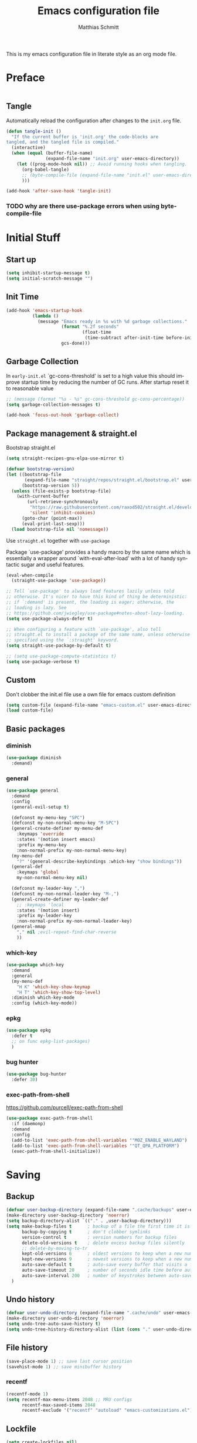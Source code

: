 #+TITLE: Emacs configuration file
#+AUTHOR: Matthias Schmitt
#+LANGUAGE: en
#+PROPERTY: header-args:emacs-lisp :tangle yes :comments link

This is my emacs configuration file in literate style as an org mode file.

* Preface

#+BEGIN_SRC emacs-lisp :shebang ";; -*- lexical-binding: t; -*-"
#+END_SRC

** Tangle

Automatically reload the configuration after changes to the =init.org= file.

#+BEGIN_SRC emacs-lisp
  (defun tangle-init ()
    "If the current buffer is 'init.org' the code-blocks are
  tangled, and the tangled file is compiled."
    (interactive)
    (when (equal (buffer-file-name)
                 (expand-file-name "init.org" user-emacs-directory))
      (let ((prog-mode-hook nil)) ;; Avoid running hooks when tangling.
        (org-babel-tangle)
        ;; (byte-compile-file (expand-file-name "init.el" user-emacs-directory))
        )))

  (add-hook 'after-save-hook 'tangle-init)
#+END_SRC

*** TODO why are there use-package errors when using byte-compile-file
* Initial Stuff
** Start up
#+BEGIN_SRC emacs-lisp
  (setq inhibit-startup-message t)
  (setq initial-scratch-message "")
#+END_SRC

** Init Time

#+begin_src emacs-lisp
  (add-hook 'emacs-startup-hook
            (lambda ()
              (message "Emacs ready in %s with %d garbage collections."
                       (format "%.2f seconds"
                               (float-time
                                (time-subtract after-init-time before-init-time)))
                       gcs-done)))
#+end_src

** Garbage Collection

In =early-init.el= `gc-cons-threshold' is set to a high value
this should improve startup time by reducing the number of GC runs.
After startup reset it to reasonable value

#+BEGIN_SRC emacs-lisp
  ;; (message (format "%s - %s" gc-cons-threshold gc-cons-percentage))
  (setq garbage-collection-messages t)

  (add-hook 'focus-out-hook 'garbage-collect)
#+END_SRC

** Package management & straight.el

Bootstrap straight.el

#+BEGIN_SRC emacs-lisp
  (setq straight-recipes-gnu-elpa-use-mirror t)

  (defvar bootstrap-version)
  (let ((bootstrap-file
         (expand-file-name "straight/repos/straight.el/bootstrap.el" user-emacs-directory))
        (bootstrap-version 5))
    (unless (file-exists-p bootstrap-file)
      (with-current-buffer
          (url-retrieve-synchronously
           "https://raw.githubusercontent.com/raxod502/straight.el/develop/install.el"
           'silent 'inhibit-cookies)
        (goto-char (point-max))
        (eval-print-last-sexp)))
    (load bootstrap-file nil 'nomessage))
#+END_SRC

Use ~straight.el~ together with ~use-package~

Package `use-package' provides a handy macro by the same name which
is essentially a wrapper around `with-eval-after-load' with a lot
of handy syntactic sugar and useful features.

#+BEGIN_SRC emacs-lisp
  (eval-when-compile
    (straight-use-package 'use-package))

  ;; Tell `use-package' to always load features lazily unless told
  ;; otherwise. It's nicer to have this kind of thing be deterministic:
  ;; if `:demand' is present, the loading is eager; otherwise, the
  ;; loading is lazy. See
  ;; https://github.com/jwiegley/use-package#notes-about-lazy-loading.
  (setq use-package-always-defer t)

  ;; When configuring a feature with `use-package', also tell
  ;; straight.el to install a package of the same name, unless otherwise
  ;; specified using the `:straight' keyword.
  (setq straight-use-package-by-default t)

  ;; (setq use-package-compute-statistics t)
  (setq use-package-verbose t)
#+END_SRC

** Custom

Don't clobber the init.el file
use a own file for emacs custom definition

#+BEGIN_SRC emacs-lisp
  (setq custom-file (expand-file-name "emacs-custom.el" user-emacs-directory))
  (load custom-file)
#+END_SRC

** Basic packages
*** diminish

#+BEGIN_SRC emacs-lisp
  (use-package diminish
    :demand)
#+END_SRC

*** general

#+BEGIN_SRC emacs-lisp
  (use-package general
    :demand
    :config
    (general-evil-setup t)

    (defconst my-menu-key "SPC")
    (defconst my-non-normal-menu-key "M-SPC")
    (general-create-definer my-menu-def
      :keymaps 'override
      :states '(motion insert emacs)
      :prefix my-menu-key
      :non-normal-prefix my-non-normal-menu-key)
    (my-menu-def
      "?" '(general-describe-keybindings :which-key "show bindings"))
    (general-def
      :keymaps 'global
      my-non-normal-menu-key nil)

    (defconst my-leader-key ",")
    (defconst my-non-normal-leader-key "M-,")
    (general-create-definer my-leader-def
      ;; :keymaps 'local
      :states '(motion insert)
      :prefix my-leader-key
      :non-normal-prefix my-non-normal-leader-key)
    (general-mmap
      "," nil ;evil-repeat-find-char-reverse
      ))
#+END_SRC

*** which-key

#+BEGIN_SRC emacs-lisp
  (use-package which-key
    :demand
    :general
    (my-menu-def
      "H K" 'which-key-show-keymap
      "H T" 'which-key-show-top-level)
    :diminish which-key-mode
    :config (which-key-mode))
#+END_SRC

*** epkg

#+BEGIN_SRC emacs-lisp
  (use-package epkg
    :defer t
    ;; on func epkg-list-packages)
    )
#+END_SRC

*** bug hunter

#+begin_src emacs-lisp
  (use-package bug-hunter
    :defer 30)
#+end_src

*** exec-path-from-shell
https://github.com/purcell/exec-path-from-shell

#+begin_src emacs-lisp
  (use-package exec-path-from-shell
    :if (daemonp)
    :demand
    :config
    (add-to-list 'exec-path-from-shell-variables '"MOZ_ENABLE_WAYLAND")
    (add-to-list 'exec-path-from-shell-variables '"QT_QPA_PLATFORM")
    (exec-path-from-shell-initialize))
#+end_src

* Saving
** Backup

#+BEGIN_SRC emacs-lisp
  (defvar user-backup-directory (expand-file-name ".cache/backups" user-emacs-directory))
  (make-directory user-backup-directory 'noerror)
  (setq backup-directory-alist `(("." . ,user-backup-directory)))
  (setq make-backup-files t      ; backup of a file the first time it is saved.
        backup-by-copying t      ; don't clobber symlinks
        version-control t        ; version numbers for backup files
        delete-old-versions t    ; delete excess backup files silently
        ;; delete-by-moving-to-tr
        kept-old-versions 6      ; oldest versions to keep when a new numbered backup is made (default: 2)
        kept-new-versions 9      ; newest versions to keep when a new numbered backup is made (default: 2)
        auto-save-default t      ; auto-save every buffer that visits a file
        auto-save-timeout 20     ; number of seconds idle time before auto-save (default: 30)
        auto-save-interval 200   ; number of keystrokes between auto-saves (default: 300)
    )
#+END_SRC

** Undo history

#+BEGIN_SRC emacs-lisp
  (defvar user-undo-directory (expand-file-name ".cache/undo" user-emacs-directory))
  (make-directory user-undo-directory 'noerror)
  (setq undo-tree-auto-save-history t)
  (setq undo-tree-history-directory-alist (list (cons "." user-undo-directory)))
#+END_SRC

** File history

#+begin_src emacs-lisp
  (save-place-mode 1) ;; save last cursor position
  (savehist-mode 1) ;; save minibuffer history
#+end_src

*** recentf

#+begin_src emacs-lisp
  (recentf-mode 1)
  (setq recentf-max-menu-items 2048 ;; MRU configs
        recentf-max-saved-items 2048
        recentf-exclude '("recentf" "autoload" "emacs-customizations.el"))
#+end_src

** Lockfile

#+begin_src emacs-lisp
  (setq create-lockfiles nil)
#+end_src

* Navigation & Search
** Buffer & Window menu

#+BEGIN_SRC emacs-lisp
  (my-menu-def
    "<tab>" '(mode-line-other-buffer :which-key "last-buffer")
    "<M-tab>" '((lambda ()
                  (interactive)
                  (switch-to-buffer-other-window (other-buffer)))
                :which-key "last-buffer-other-window")

    "B" '(:ignore t :which-key "Buffer")
    "B m" '((lambda () (interactive) (switch-to-buffer "*Messages*"))
        :which-key "messages")
    "B M" '((lambda () (interactive) (switch-to-buffer-other-window "*Messages*"))
        :which-key "messages-in-other")
    "B s" '((lambda () (interactive) (switch-to-buffer "*scratch*"))
        :which-key "scratch")
    "B S" '((lambda () (interactive) (switch-to-buffer-other-window "*scratch*"))
        :which-key "scratch-in-other")
    "B w" '((lambda () (interactive) (switch-to-buffer "*Warnings*"))
        :which-key "warnings")
    "B W" '((lambda () (interactive) (switch-to-buffer-other-window "*Warnings*"))
        :which-key "warnings-in-other")
    "B d" 'kill-current-buffer
    "B D" 'evil-delete-buffer
    "B r" 'revert-buffer
    "B q" 'quit-window
    "B k" 'bury-buffer

    "d" 'kill-current-buffer
    "k" 'bury-buffer
    "q" 'evil-window-delete

    "x"  (general-simulate-key "C-x")

    "w" 'other-window
    ;; "W"  (general-simulate-key "C-w")
    "W" '(:ignore t :which-key "Window")
    "W d" 'delete-window
    "W o" 'delete-other-windows)
#+end_src

** abo-abo
[[http://oremacs.com/swiper/][ivy & swiper manual]]
*** ivy

‘M-o’      (‘ivy-dispatching-done’)
‘C-M-j’    (‘ivy-immediate-done’)
‘M-j’      (‘ivy-yank-word’)
‘C-r’      (‘ivy-reverse-i-search’)
‘M-w’      (‘ivy-kill-ring-save’)
‘C-c C-o’  (‘ivy-occur’)
‘M-r’      (‘ivy-toggle-regexp-quote’)
‘~~’       (local home directory)

#+begin_src emacs-lisp
  (use-package ivy
    :demand
    :diminish ivy-mode
    :general
    (my-menu-def
      "b" '(ivy-switch-buffer :which-key "Buffer")
      "W p" '(:ignore t :which-key "ivy-view")
      "W pu" 'ivy-push-view
      "W po" 'ivy-pop-view
      "W w" 'ivy-switch-view)

    (general-def
      :keymaps 'ivy-minibuffer-map
      "C-l" 'ivy-alt-done
      "C-h" 'ivy-backward-delete-char
      ;; "ESC" 'minibuffer-keyboard-quit
      "<escape>" 'minibuffer-keyboard-quit
      "C-RET" 'ivy-immediate-done
      "<C-return>" 'ivy-immediate-done
      "C-SPC" 'nil
      "C-TAB" 'ivy-insert-current
      "<C-tab>" 'ivy-insert-current
      "<M-o>" 'ivy-dispatching-done ;; TODO why does this not work?
      "<M-return>" 'ivy-dispatching-done)

    (general-def
      :keymaps 'ivy-occur-grep-mode-map
      "SPC" nil)

    :config
    (ivy-mode 1)
    (setq ivy-use-virtual-buffers t)
    (setq ivy-count-format "(%d/%d) ")
    (setq enable-recursive-minibuffers t)
    (setq ivy-extra-directories nil)
    (setq ivy-wrap t)

    (defun maschm/ivy-append-action (x)
      (with-ivy-window
        (progn
          (evil-append 0)
          (insert x)
          (evil-normal-state))))

    (ivy-set-actions
     t '(("i" #[257 "\211;\203	\0\211\202\0\211@c\207" [] 2 "\n\n(fn X)"] "insert")
         ("w" #[257 "\300;\203\n\0\202\f\0@!\207" [kill-new] 3 "\n\n(fn X)"] "copy")
         ("a" maschm/ivy-append-action "append"))))

  (use-package ivy-hydra
    :defer 15
    :after (ivy hydra)
    :commands (hydra-ivy/body))

  (use-package prescient
    :demand
    :after ivy
    :config (setq prescient-filter-method 'literal+initialism))

  (use-package ivy-prescient
    :demand
    :after (prescient ivy)
    :config (ivy-prescient-mode t))

  (use-package ivy-rich
    :demand
    :after (ivy counsel)
    :config
    (ivy-rich-mode 1)
    (setq ivy-rich-parse-remote-buffer nil))
#+end_src

**** TODO fix ivy-occur
dired keymap is set to overriding and no ivy-occur cmd can be used

*** counsel

#+begin_src emacs-lisp
  (use-package counsel
    :demand
    :diminish counsel-mode
    :general
    (my-menu-def
      "f" '(:ignore t :which-key "File")
      "f" 'counsel-find-file
      "F" '(:ignore t :which-key "File")
      "F r" '(counsel-recentf :which-key "recent")
      "r" '(counsel-recentf :which-key "recent")
      "SPC" '(counsel-M-x :which-key "M-x"))
    (general-def
      :keymaps 'global
      "C-x f" 'counsel-find-file ;; replace set-fill-colum
      "C-x C-r" 'counsel-recentf)
    :config
    (counsel-mode)
    (custom-reevaluate-setting 'ivy-initial-inputs-alist)

    (defun maschm/counsel-helpful-action (x)
      (helpful-symbol (intern x)))

    (ivy-set-actions
     'counsel-M-x '(("d" counsel--find-symbol "definition")
                    ("h" maschm/counsel-helpful-action "help"))))

  (use-package counsel-tramp
    :defer 15
    :after counsel
    :general
    (my-menu-def
      "F t" 'counsel-tramp)
    :config
    (setq tramp-default-method "ssh"))
#+end_src

get back to the local file system when in find-file while using tramp
use =/ C-j= or =~ //= to get to the local / directory

*** swiper

#+begin_src emacs-lisp
  (use-package swiper
    :defer 15
    :general
    (general-def
      :keymaps 'global
      :states 'motion
      "C-s" 'maschm/evil-swiper))

  (defun maschm/evil-swiper ()
    (interactive)
    (if (region-active-p)
      (swiper (buffer-substring (region-beginning) (region-end)))
      (swiper)))
#+end_src

*** avy

#+begin_src emacs-lisp
  (use-package avy
    :defer 15
    :commands (avy-goto-char-2 avy-goto-char-timer avy-goto-line)
    :general
    (general-def
      :states 'motion
      "g O" 'avy-goto-char-2
      "g o" 'avy-goto-char-timer))
#+end_src

*** hydra

#+begin_src emacs-lisp
  (use-package hydra
    :defer 15)
#+end_src

** winner
   undo and redo for window operations

#+begin_src emacs-lisp
  (use-package winner
    :demand
    :general
    (my-menu-def
      "W u" 'winner-undo
      "W r" 'winner-redo)
    :config (winner-mode 1))
#+end_src

** link-hint

#+BEGIN_SRC emacs-lisp
  (use-package link-hint
    :after avy
    :general
    (my-menu-def
      "l" '(link-hint-open-link :which-key "link-hint")))
#+END_SRC

** Symbol

#+begin_src emacs-lisp
  (use-package symbol-overlay
    :defer 15
    :general
    (my-menu-def
      "s" '(:ignore t :which-key "Symbol")
      "s" (general-key-dispatch 'symbol-overlay-put
            :timeout .33
            "n" 'symbol-overlay-jump-next
            "p" 'symbol-overlay-jump-prev
            "d" 'symbol-overlay-remove-all
            "r" 'symbol-overlay-rename)

      "S" '(:ignore t :which-key "Symbol")
      "S s" 'symbol-overlay-mode
      "S n" 'symbol-overlay-jump-next
      "S p" 'symbol-overlay-jump-prev
      "S d" 'symbol-overlay-remove-all
      "S r" 'symbol-overlay-rename))
#+end_src
*** TODO symbol-overlay hydra
    Or use swiper to got to symbol?
** projectile

TODO [[https://github.com/technomancy/find-file-in-project][find-file-in-project]] vs projectile

#+BEGIN_SRC emacs-lisp

  (use-package projectile
    :diminish (projectile-mode)
    :general
    (my-menu-def
      "p" 'projectile-find-file
      "P" '(:ignore t :which-key "Project")
      "P p" 'projectile-switch-project
      "P c" 'projectile-compile-project
      "P r" 'projectile-run-project
      "P t" 'projectile-test-project)
    :custom
    (projectile-indexing-method 'native)
    :config
    (projectile-mode +1)
    ;; (setq projectile-completion-system 'ivy)
    (setq projectile-generic-command "fd -H --ignore-file .projectile -t f -0")
    ;; (setq projectile-indexing-method 'turbo-alien)
    (setq projectile-project-search-path '("~/proj/")))

  (use-package counsel-projectile
    :after (counsel projectile)
    :general
    (my-menu-def
      "p" 'counsel-projectile
      "P p" 'counsel-projectile-switch-project
      "P f" 'counsel-projectile-find-file
      "P b" 'counsel-projectile-switch-to-buffer
      "P /" '(counsel-projectile-rg :which-key "search proj")
      "/" '(counsel-projectile-rg :which-key "search proj"))
    :config
    (counsel-projectile-mode)
    (setq counsel-projectile-rg-initial-input
          '(when (evil-visual-state-p)
             (buffer-substring-no-properties
              (evil-range-beginning (evil-visual-range))
              (evil-range-end (evil-visual-range))))))
#+END_SRC

** wgrep

#+BEGIN_SRC emacs-lisp
(use-package wgrep
  :defer 5)
#+END_SRC

** deadgrep

#+begin_src emacs-lisp
(use-package deadgrep)
#+end_src

** TODO pair programming
   https://github.com/tjim/lockstep
* Evil
** undo-tree

#+BEGIN_SRC emacs-lisp
  (use-package undo-tree
    :demand
    :diminish undo-tree-mode
    :general
    (general-def
      :states 'normal
      "U" 'undo-tree-visualize)
    :custom
    (undo-tree-visualizer-timestamps t)
    (undo-tree-visualizer-diff t)
    :config
    (general-def
      :keymaps 'undo-tree-visualizer-mode-map
      "k" 'undo-tree-visualize-undo
      "j" 'undo-tree-visualize-redo)
    (global-undo-tree-mode +1))
#+end_src

** evil-mode
https://github.com/emacs-evil/evil-collection

https://github.com/noctuid/evil-guide

#+begin_src emacs-lisp
  (use-package evil
    :demand
    :init
    (setq evil-want-C-w-delete nil)
    (setq evil-want-C-w-in-emacs-state t)
    (setq evil-want-C-u-scroll t)
    (setq evil-want-Y-yank-to-eol t)
    :custom
    (evil-undo-system 'undo-tree)
    :config
    (evil-mode 1)
    (cl-loop for (mode . state) in
             '((term-mode . emacs)
               (compilation-mode . motion))
             do (evil-set-initial-state mode state))
    (evil-set-command-property 'evil-yank :move-point t)
    (setq evil-echo-state nil)
    (setq evil-ex-substitute-global t)
    (setq evil-vsplit-window-right t)

    (general-mmap
      "SPC" nil
      "RET" nil
      "TAB" 'evil-jump-forward  ; "TAB" is "C-i" which is the tab-key in terminal mode
                                ; use "<tab>" to bind to only the tab-key in gui mode
      )
    (general-imap
      "C-a" nil
      "C-e" nil ; evil-copy-from-below
      )
    )
#+END_SRC

** Vim goodies
*** visual line

#+begin_src emacs-lisp
  (general-mmap
    "j" 'evil-next-visual-line
    "k" 'evil-previous-visual-line)
  (general-mmap
    "gj" 'evil-next-line
    "gk" 'evil-previous-line)
#+end_src

*** Folding

#+BEGIN_SRC emacs-lisp
  (add-hook 'prog-mode-hook 'hs-minor-mode)
#+END_SRC

*** center search result
Equivalent of ~nnoremap n nzz~

#+BEGIN_SRC emacs-lisp
  (defun my-center-line (&rest _)
    (evil-scroll-line-to-center nil))

  (advice-add 'evil-search-next :after #'my-center-line)
#+END_SRC

*** continuous shifting
Use < in visual mode to continuously shift selection

#+begin_src emacs-lisp
  (defun maschm/visual-restore-after-shift (&rest _)
    "Restore visual selection."
    (if (evil-visual-state-p)
    (progn
      (evil-normal-state)
      (evil-visual-restore))))

  (advice-add 'evil-shift-right :after #'maschm/visual-restore-after-shift)
  ;; (advice-remove 'evil-shift-right #'maschm/visual-restore-after-shift)
#+end_src

** Evil packages

#+BEGIN_SRC emacs-lisp
  (use-package evil-commentary
    :general
    (general-nmap
      "gc" 'evil-commentary
      "gy" 'evil-commentary-yank)
    (general-def
      :keymaps 'evil-outer-text-objects-map
      "u" 'evil-commentary/a-comment-block))

  (use-package evil-surround
    :general
    (general-def
      :states 'operator
      "s" 'evil-surround-edit
      "S" 'evil-Surround-edit)
    (general-vmap
      "S" 'evil-surround-region
      "gS" 'evil-Surround-region))

  (use-package evil-numbers
    :demand)

  (use-package evil-matchit
    :demand
    :config (global-evil-matchit-mode 1))

  (use-package smartparens
    :demand)

  (use-package evil-smartparens
    :demand
    :after (evil smartparens)
    :config (add-hook 'smartparens-enabled-hook #'evil-smartparens-mode))

  (use-package evil-mc
    :demand
    :diminish emc
    :config
    ;; (global-evil-mc-mode 1)
    ;; (add-hook 'magit-mode-hook #'evil-mc-mode -1)
    (advice-add 'evil-mc-define-vars :after
                (lambda ()
                  (add-to-list 'evil-mc-incompatible-minor-modes 'auto-fill-mode))))

  (use-package evil-visualstar
    :demand
    :config (global-evil-visualstar-mode))

  (use-package evil-lion
    :general
    (general-def
      :keymaps 'normal
      "g l" 'evil-lion-left
      "g L" 'evil-lion-right))

  (use-package evil-exchange
    :config
    (evil-exchange-install))

  (use-package evil-args
    :general
    (:keymaps 'evil-inner-text-objects-map "a" 'evil-inner-arg)
    (:keymaps 'evil-outer-text-objects-map "a" 'evil-outer-arg))
#+END_SRC

* Org
** org-mode

#+BEGIN_SRC emacs-lisp
  (use-package org
    :straight
    `(org-plus-contrib
      :type git
      :repo "https://code.orgmode.org/bzg/org-mode.git"
      :local-repo "org"
      :depth full
      :pre-build
      ,(list (concat (when (eq system-type 'berkeley-unix) "g") "make")
             "autoloads"
             "EMACS=emacs") ;; (concat "EMACS=" invocation-directory invocation-name)
      :build (:not autoloads)
      :files (:defaults "lisp/*.el" ("etc/styles/" "etc/styles/*") "contrib/lisp/*.el")
      :includes org)
    :defer 10
    :general
    (my-menu-def
      "o" '(:ignore t :which-key "org-outline")
      "o" (general-key-dispatch 'counsel-outline
            :timeout .33
            "a" 'org-agenda
            "c" 'org-capture)

      "O" '(:ignore t :which-key "org")
      "O a" 'org-agenda
      "O c" 'org-capture
      "O l" 'org-insert-link
      "O L" 'org-store-link
      "O T" '(org-timer-set-timer :which-key "timer"))

    (general-def
      :keymaps 'global
      "C-c c" 'org-capture
      "C-c a" 'org-agenda
      "C-c l" 'org-store-link)

    :config
    (my-leader-def
      :keymaps 'org-mode-map
      "n" '(:ignore t :which-key "org narrow")
      "ns" 'org-narrow-to-subtree
      "nb" 'org-narrow-to-block
      "ne" 'org-narrow-to-element
      "nn" 'org-toggle-narrow-to-subtree
      "s" 'org-sparse-tree
      "t" 'org-insert-structure-template
      "T" '(:ignore t :which-key "toogle")
      "Tp" 'org-toggle-pretty-entities
      "Ti" 'org-toggle-inline-images
      "Tl" 'org-latex-preview
      "l" 'org-latex-preview
      "," 'org-edit-special)

    (general-def
      :keymaps 'org-src-mode-map
      :states 'insert
      "," 'self-insert-command)

    (my-leader-def
      :keymaps 'org-src-mode-map
      ;; evil state mode bindings are only active after the first mode change
      :states nil
      "," 'org-edit-src-exit)

    (setq org-directory "~/org/")
    (setq org-return-follows-link t)
    (setq org-startup-folded t)
    (setq org-pretty-entities t)
    (setq org-image-actual-width 300)
    (setq org-export-with-smart-quotes t)
    (setq org-hide-emphasis-markers t)

    (setq org-default-notes-file (expand-file-name "inbox.org" org-directory))
    (setq org-agenda-files '("~/org/inbox.org"
                             "~/org/gtd.org"
                             "~/org/tickler.org"))
    (setq org-todo-keywords '((sequence "TODO(t)" "WAITING(w)" "|" "DONE(d)" "CANCELLED(c)")))
    (setq org-capture-templates '(("t" "Todo [inbox]" entry
                                   (file+headline "~/org/inbox.org" "Tasks")
                                   "* TODO %i%?")
                                  ("m" "Mail Todo [inbox]" entry
                                   (file+headline "~/org/inbox.org" "Tasks")
                                   "* TODO %i%?\n%a\n")
                                  ("T" "Tickler" entry
                                   (file+headline "~/org/tickler.org" "Tickler")
                                   "* %i%? \n %U")))
    (setq org-refile-targets '(("~/org/gtd.org" :maxlevel . 3)
                               ("~/org/someday.org" :level . 1)
                               ("~/org/tickler.org" :maxlevel . 2)))
    (setq org-tag-alist '(("@home" . ?h) ("@uni" . ?u) ("@work" . ?w)))
    (setq org-refile-use-outline-path 'file)
    (setq org-outline-path-complete-in-steps nil)

    (add-to-list 'org-structure-template-alist '("se" . "src emacs-lisp"))
    (add-to-list 'org-structure-template-alist '("sp" . "src python"))
    (add-to-list 'org-structure-template-alist '("sr" . "src R"))
    (add-to-list 'org-structure-template-alist '("sj" . "src julia"))
    (add-to-list 'org-structure-template-alist '("sl" . "src latex"))
    (add-to-list 'org-structure-template-alist '("ss" . "src sh"))
    (add-to-list 'org-structure-template-alist '("sg" . "src gnuplot"))
    (add-to-list 'org-structure-template-alist '("su" . "src plantuml"))
    (add-to-list 'org-structure-template-alist '("sd" . "src dot"))
    (add-to-list 'org-structure-template-alist '("sy" . "src jupyter-python"))

    ;; (require 'org-tempo)
    ;;(add-to-list 'org-tempo-keywords-alist '("B" . "beamer"))

    (setq org-entities-user
          '(("C" "\\mathbb{C}" t "C" "[C]" "[C]" "ℂ")
            ("E" "\\mathbb{E}" t "E" "[E]" "[E]" "𝔼")
            ("F" "\\mathbb{F}" t "F" "[F]" "[F]" "𝔽")
            ("H" "\\mathbb{H}" t "H" "[H]" "[H]" "ℍ")
            ("I" "\\mathbb{I}" t "I" "[I]" "[I]" "𝕀")
            ("N" "\\mathbb{N}" t "N" "[N]" "[N]" "ℕ")
            ("P" "\\mathbb{P}" t "P" "[P]" "[P]" "ℙ")
            ("Q" "\\mathbb{Q}" t "Q" "[Q]" "[Q]" "ℚ")
            ("R" "\\mathbb{R}" t "R" "[R]" "[R]" "ℝ")
            ("U" "\\mathbb{U}" t "U" "[U]" "[U]" "𝕌")
            ("Z" "\\mathbb{Z}" t "Z" "[Z]" "[Z]" "ℤ")
            ("sqrt" "\\sqrt{\\,}" t "&radic;" "[square root]" "[square root]" "√")
            ("mapsto" "\\mapsto" t "&rarr;" "->" "->" "↦")
            ("etal" "et~al.~" nil "et al." "et al." "et al." "et al.")
            ("eg" "e.g.,\\ " nil "e.g.," "e.g.," "e.g.," "e.g.,")
            ("ie" "i.e.,\\ " nil "i.e.," "i.e.," "i.e.," "i.e.,")))
    )

  (use-package org-contrib
    :after org
    :straight (:type git :repo "https://git.sr.ht/~bzg/org-contrib")
    :demand
    :config
    (require 'ox-extra)
    (ox-extras-activate '(ignore-headlines)))


  (use-package evil-org
    :after (evil org)
    :hook (org-mode . evil-org-mode)
    :config
    (require 'evil-org-agenda)
    (evil-org-agenda-set-keys)
    :local
    (evil-org-set-key-theme))

  (use-package htmlize
    :after (org)
    :defer 20)
#+END_SRC

** org babel

#+begin_src emacs-lisp
  (eval-after-load 'org
    '(progn
       (setq org-ditaa-jar-path (expand-file-name
                                 "straight/repos/org/contrib/scripts/ditaa.jar"
                                 user-emacs-directory))
       (setq org-plantuml-jar-path (expand-file-name "plantuml.jar" user-emacs-directory))

       ;;(require 'gnuplot)
       (add-to-list 'org-babel-load-languages '(shell . t))
       (add-to-list 'org-babel-load-languages '(python . t))
       (add-to-list 'org-babel-load-languages '(R . t))
       (add-to-list 'org-babel-load-languages '(latex . t))
       (add-to-list 'org-babel-load-languages '(ditaa . t))
       (add-to-list 'org-babel-load-languages '(dot . t))
       (add-to-list 'org-babel-load-languages '(gnuplot . t))
       (add-to-list 'org-src-lang-modes '("plantuml" . plantuml))
       (add-to-list 'org-babel-load-languages '(plantuml . t))


       (org-babel-do-load-languages 'org-babel-load-languages org-babel-load-languages)))


  (use-package ob-async
    :after ob
    :config
    (setq ob-async-no-async-languages-alist '("jupyter-python" "jupyter-julia")))
#+end_src

** org export

#+begin_src emacs-lisp
  ;; (use-package ox-latex
  ;;   :defer
  ;;   :config


  (with-eval-after-load 'ox-latex
    ;; TODO might be less flexible to just use latexmk org-latex-compiler is ignored
    (setq org-latex-pdf-process (list "latexmk -shell-escape -bibtex -f -pdf -outdir=%o %f"))
    (setq org-latex-caption-above nil)
    (setq org-latex-prefer-user-labels t)
    (add-to-list 'org-latex-packages-alist '("" "tikz" t))
    ;; Danger this will need to be updates if upstream changes this variable
    (setq org-latex-default-packages-alist
          '(("AUTO" "inputenc" t ("pdflatex"))
            ("T1" "fontenc" t ("pdflatex"))
            ("" "graphicx" t)
            ("" "grffile" t)
            ("" "longtable" nil)
            ("" "wrapfig" nil)
            ("" "rotating" nil)
            ("normalem" "ulem" t)
            ("" "amsmath" t)
            ("" "textcomp" t)
            ("" "amssymb" t)
            ("" "capt-of" nil)
            ;; ("" "titletoc" nil) ;; disable for beamer
            ("" "hyperref" nil)))


    (setq org-format-latex-options (plist-put org-format-latex-options ':scale 2.0))

    ;; (setq org-preview-latex-default-process)

    (add-to-list 'org-latex-classes
                 '("ieee"
                   "\\documentclass[11pt]{IEEEtran}"
                   ("\\section{%s}" . "\\section*{%s}")
                   ("\\subsection{%s}" . "\\subsection*{%s}")
                   ("\\subsubsection{%s}" . "\\subsubsection*{%s}")
                   ("\\paragraph{%s}" . "\\paragraph*{%s}")
                   ("\\subparagraph{%s}" . "\\subparagraph*{%s}")))

    (add-to-list 'org-latex-classes
                 '("thesis"
                   "\\documentclass[12pt,a4paper,twoside]{book}"
                   ("\\chapter{%s}" . "\\chapter*{%s}")
                   ("\\section{%s}" . "\\section*{%s}")
                   ("\\subsection{%s}" . "\\subsection*{%s}")
                   ("\\subsubsection{%s}" . "\\subsubsection*{%s}")
                   ("\\paragraph{%s}" . "\\paragraph*{%s}")
                   ("\\subparagraph{%s}" . "\\subparagraph*{%s}")))

    (require 'ox-beamer)
    (setq org-beamer-frame-default-options "")
    (add-to-list 'org-latex-classes
                 '("sdqbeamer" "\\documentclass[presentation]{sdqbeamer}"
                   ("\\section{%s}" . "\\section*{%s}")
                   ("\\subsection{%s}" . "\\subsection*{%s}")
                   ("\\subsubsection{%s}" . "\\subsubsection*{%s}"))))
#+end_src

** org capture
   https://github.com/abo-abo/orca
   https://orgmode.org/worg/org-contrib/org-protocol.html

** org-special-block

#+begin_src emacs-lisp
  (use-package org-special-block-extras
    :ensure t
    :hook (org-mode . org-special-block-extras-mode)
    ;; :custom
    ;; (org-special-block-extras--docs-libraries
    ;;  '("~/org-special-block-extras/documentation.org")
    ;;  "The places where I keep my ‘#+documentation’")
    ;; (org-special-block-extras-fancy-links
    ;; nil "Disable this feature.")
    :config
    ;; (org-special-block-extras-short-names)
    )
#+end_src

** TODO org-ref & bibtex

#+begin_src emacs-lisp
  (use-package bibtex-completion
    :defer 20
    :config
    (setq bibtex-completion-bibliography '("~/zotero.bib"))
    (setq bibtex-completion-pdf-field "File")
    (setq bibtex-completion-notes-path "~/org/notes/")

    (setq bibtex-completion-notes-template-multiple-files
          (concat
           "#+TITLE: ${title}\n"
           "#+ROAM_KEY: cite:${=key=}\n"
           "* TODO Notes\n"
           ":PROPERTIES:\n"
           ":Custom_ID: ${=key=}\n"
           ":NOTER_DOCUMENT: %(orb-process-file-field \"${=key=}\")\n"
           ":AUTHOR: ${author-abbrev}\n"
           ":JOURNAL: ${journaltitle}\n"
           ":DATE: ${date}\n"
           ":YEAR: ${year}\n"
           ":DOI: ${doi}\n"
           ":URL: ${url}\n"
           ":END:\n\n"
           ))

    (defun bibtex-completion-open-pdf-external (keys &optional fallback-action)
      (let ((bibtex-completion-pdf-open-function
             (lambda (fpath) (start-process "evince" "*helm-bibtex-evince*" "/usr/bin/evince" fpath))))
        (bibtex-completion-open-pdf keys fallback-action)))
    )

  (use-package bibtex-actions
    :config
    ;; (add-to-list 'embark-keymap-alist '(bibtex . bibtex-actions-map))
    )

  (use-package ivy-bibtex
    ;; :demand
    :after (ivy bibtex-completion)
    :custom
    (ivy-bibtex-default-action 'ivy-bibtex-insert-citation)
    :config
    (ivy-bibtex-ivify-action bibtex-completion-open-pdf-external
                             ivy-bibtex-open-pdf-external)
    (ivy-add-actions
     'ivy-bibtex
     '(("P" ivy-bibtex-open-pdf-external "Open PDF file in external viewer (if present)")))


    (defun bibtex-completion-format-citation-org-ref-cite (keys)
      "Format ebib references for keys in KEYS."
      (s-join ", "
              (--map (format "cite:%s" it) keys)))

    (add-to-list 'bibtex-completion-format-citation-functions
                 '(org-mode . bibtex-completion-format-citation-org-ref-cite)))

  (use-package org-ref
    ;; :demand
    :after (org)
    :commands (org-ref)
    :init
    (setq org-ref-completion-library 'org-ref-ivy-cite)

    :config
    (require 'ivy-bibtex)
    (org-ref-ivy-cite-completion)
    (setq-default reftex-default-bibliography bibtex-completion-bibliography)
    (setq org-ref-default-bibliography bibtex-completion-bibliography)

    (setq org-ref-default-ref-type "autoref")

    ;; https://github.com/japhir/ArchConfigs/blob/master/myinit.org#org-ref
    (defun maschm/org-ref-open-pdf-at-point () 
      "Open the pdf for bibtex key under point if it exists."
      (interactive)
      (let* ((results (org-ref-get-bibtex-key-and-file))
             (key (car results))
             (pdf-file (car (bibtex-completion-find-pdf key))))
        (if (file-exists-p pdf-file)
            (org-open-file pdf-file)
          (message "No PDF found for %s" key))))

    (setq org-ref-open-pdf-function 'maschm/org-ref-open-pdf-at-point)
    (setq org-ref-notes-function 'org-ref-notes-function-many-files)
    (setq org-ref-notes-directory bibtex-completion-notes-path))

  (use-package citeproc-org
    ;; :demand
    :after (org-ref)
    :config
    (citeproc-org-setup))
#+end_src

** org-download

#+begin_src emacs-lisp
  (use-package org-download
    :after (org)
    :commands (org-download-screenshot org-download-yank org-download-clipboard)
    ;; :general
    ;; (my-leader-def
    ;;   :keymaps 'org-mode-map
    ;;   "I" 'org-download-screenshot
    ;;   "y" 'org-download-yank)
    :custom
    (org-download-method 'directory)
    (org-download-image-dir "./attach")
    (org-download-heading-lvl nil)
    :config
    (org-download-enable)
    (setq org-download-screenshot-method "maim --select --hidecursor --format=png %s"))
#+end_src

** org-reveal

#+begin_src emacs-lisp
  (use-package ox-reveal
    :defer 20
    :config
    (setq org-reveal-root "https://cdn.jsdelivr.net/npm/reveal.js"))
#+end_src

** org-caldav

#+BEGIN_SRC emacs-lisp
  (use-package org-caldav
    :defer 15
    :config
    (setq org-caldav-url "https://posteo.de:8443/calendars/male.schmitt"
      org-caldav-calendar-id "default"
      org-caldav-inbox "~/org/cal.org"
      org-caldav-files '("~/org/tickler.org")
      org-caldav-save-directory "~/org"
      org-icalendar-timezone "Europe/Berlin"
      org-caldav-delete-calendar-entries 'ask))
#+END_SRC

** org-brain

#+begin_src emacs-lisp
  (use-package org-brain
    :after (org)
    :defer 15
    :general
    (my-menu-def
      "O b" 'org-brain-goto
      "O v" 'org-brain-visualize)
    :init
    (setq org-brain-path "~/org/brain")
    :config
    (setq org-id-track-globally t)
    (evil-set-initial-state 'org-brain-visualize-mode 'emacs)
    (setq org-id-locations-file (expand-file-name ".org-id-locations" user-emacs-directory))
    (push '("b" "Brain" plain (function org-brain-goto-end)
            "* %i%?" :empty-lines 1)
          org-capture-templates)
    (setq org-brain-visualize-default-choices 'all)
    (setq org-brain-title-max-length 0))
#+end_src

** org-roam

#+begin_src emacs-lisp
  (use-package org-roam
    :custom
    (org-roam-directory (expand-file-name "~/org/roam/"))
    :general
    (my-menu-def
      "O r" 'org-roam-buffer-toggle
      "O f" 'org-roam-node-find
      "O C" 'org-roam-capture
      "O i" 'org-roam-node-insert)
    (general-def
      :keymaps 'org-roam-mode-map
      [mouse-1] #'org-roam-visit-thing)
    :init
    (setq org-roam-v2-ack t)
    :config
    (my-leader-def
      :states 'normal
      "i" 'org-roam-node-insert)
    ;; :map org-roam-mode-map
    ;; (("C-c n l" . org-roam)
    ;;  ("C-c n f" . org-roam-find-file)
    ;;  ("C-c n j" . org-roam-jump-to-index)
    ;;  ("C-c n b" . org-roam-switch-to-buffer)
    ;;  ("C-c n g" . org-roam-graph))
    ;; :map org-mode-map
    ;; (("C-c n i" . org-roam-insert))

    ;; for org-roam-buffer-toggle
    ;; Recommendation in the official manual
    (add-to-list 'display-buffer-alist
                 '("\\*org-roam\\*"
                   (display-buffer-in-direction)
                   (direction . right)
                   (window-width . 0.33)
                   (window-height . fit-window-to-buffer)))

    (org-roam-setup))

  (use-package org-roam-bibtex
    :after (org-roam ivy-bibtex)
    :disabled
    :hook (org-roam-mode . org-roam-bibtex-mode)
    :config
    (setq orb-preformat-keywords
     '("=key=" "title" "url" "file" "author-or-editor" "keywords"))
    (setq orb-templates
          '(("r" "ref" plain (function org-roam-capture--get-point)
             ""
             :file-name "${slug}"
             :head "#+TITLE: ${=key=}: ${title}\n#+ROAM_KEY: ${ref}
  - tags ::
  - keywords :: ${keywords}
  \n* ${title}\n  :PROPERTIES:\n  :Custom_ID: ${=key=}\n  :URL: ${url}\n  :AUTHOR: ${author-or-editor}\n  :NOTER_DOCUMENT: %(orb-process-file-field \"${=key=}\")%\n  :NOTER_PAGE: \n  :END:\n\n"
             :unnarrowed t))))
#+end_src

** org-noter

#+begin_src emacs-lisp
  (use-package org-noter
    :after (:any org pdf-view)
    :config
    (setq org-noter-notes-window-location 'other-frame))
#+end_src

** org-sidebar

#+begin_src emacs-lisp
  (use-package org-sidebar
    :after org)
#+end_src

* Git
** Magit

#+BEGIN_SRC emacs-lisp
  (use-package magit
    :defer 30
    :general
    (my-menu-def
      "g" '(:ignore t :which-key "git/vc")
      "g s" 'magit-status
      "g b" 'magit-blame
      "g d" 'magit-diff-buffer-file
      "g l" 'magit-log-buffer-file)
    (general-def
      :keymaps 'magit-mode-map
      "SPC" nil)
    (general-def
      :keymaps 'magit-diff-section-base-map
      [remap magit-visit-thing] 'magit-diff-visit-file-other-window
      ;; "RET" 'magit-diff-visit-file-other-window
      "<M-return>" 'magit-diff-visit-file)
    (general-def
      :keymaps 'magit-diff-mode-map
      "SPC" nil)
    (general-def
      :keymaps 'magit-log-mode-map
      "C-n" 'magit-log-move-to-parent
      "C-p" 'evil-previous-visual-line)
    :custom
    (magit-diff-adjust-tab-width t)
    :config
    (setq magit-diff-refine-hunk t)
    (require 'evil-magit)
    :local
    (git-commit-mode-hook . ((setq-local ispell-local-dictionary "en"))))

  (use-package evil-magit
    :after (evil magit))
#+END_SRC

** Forge

#+BEGIN_SRC emacs-lisp
  (use-package ghub
    :defer 30)

  (use-package forge
    :defer 30
    :after (magit ghub))
#+END_SRC

** Additional

#+BEGIN_SRC emacs-lisp
  (use-package magit-todos
    :after magit)

  (use-package orgit
    :after (org magit))

  (use-package git-gutter-fringe+
    :disabled
    :init (global-git-gutter-fringe+-mode))
#+END_SRC

#+END_SRC

* Mail
** mu4e

#+begin_src emacs-lisp
  (use-package mu4e
    :defer 15
    :general
    (my-menu-def
      "m" '((lambda () (interactive) (let ((default-directory "~/")) (mu4e)))
              :which-key "mail")
      "M" '(:ignore t :which-key "Mail")
      "M u" '(mu4e-update-mail-and-index :which-key "update")
      "M g" '(mu4e-headers-search-bookmark :which-key "bookmarks")
      "M t" '((lambda () (interactive) (mu4e-headers-search (mu4e-get-bookmark-query  ?t)))
              :which-key "today")
      "M w" '((lambda () (interactive) (mu4e-headers-search (mu4e-get-bookmark-query  ?w)))
              :which-key "this week")
      "M U" '((lambda () (interactive) (mu4e-headers-search (mu4e-get-bookmark-query  ?u)))
              :which-key "unread")
      "M j" '(mu4e~headers-jump-to-maildir :which-key "jump")
      "M J" '(mu4e~headers-jump-to-maildir :which-key "jump")
      "M c" '(mu4e-compose-new :which-key "compose")
      "M C" '(mu4e-compose-new :which-key "compose"))
    :config
    (general-def
      :keymaps 'mu4e-main-mode-map
      "/" 'mu4e-headers-search
      "j" nil
      "J" 'mu4e~headers-jump-to-maildir
      "b" 'mu4e-search-bookmark
      "g r" 'mu4e-update-mail-and-index)
    (general-def
      :keymaps 'mu4e-headers-mode-map
      "SPC" nil
      "/" 'mu4e-headers-search
      "j" nil
      "J" 'mu4e~headers-jump-to-maildir
      "g" nil
      "g s" 'mu4e-headers-rerun-search
      "g r" 'mu4e-update-mail-and-index)
    (general-def
      :keymaps 'mu4e-view-mode-map
      "SPC" nil
      "j" nil
      "J" 'mu4e~headers-jump-to-maildir
      "h" nil
      "H" 'mu4e-view-toggle-html
      "g" nil
      "g r" 'mu4e-update-mail-and-index
      "G" nil
      "k" nil ;; mu4e-view-save-url
      "y" nil ;; mu4e-select-other-view
      "v" nil ;; mu4e-view-verify-msg-popup
      "V" nil ;;
      "b" nil ;; mu4e-headers-search-bookmark
      "w" nil ;; visual-line-mode
      "g" nil ;; mu4e-view-go-to-url
      "0" nil
      "z" nil)
    (my-leader-def
      :keymaps 'mu4e-compose-mode-map
      "f" 'mu4e-fill-paragraph)

    (evil-make-overriding-map mu4e-main-mode-map 'normal)
    (evil-set-initial-state 'mu4e-main-mode 'normal)
    (evil-make-overriding-map mu4e-headers-mode-map 'normal)
    (evil-set-initial-state 'mu4e-headers-mode 'normal)
    (evil-make-overriding-map mu4e-view-mode-map 'normal)
    (evil-set-initial-state 'mu4e-view-mode 'normal)
    (setq mu4e-completing-read-function 'completing-read)

    (setq mail-user-agent 'mu4e-user-agent)
    (setq mu4e-maildir "~/.mail")
    (setq mu4e-get-mail-command "mbsync -a")
    (setq quick-get-mail-command "mbsync posteo:INBOX uni:INBOX")
    (setq mu4e-index-cleanup t)        ;; don't do a full cleanup check
    (setq mu4e-index-lazy-check nil)   ;; don't consider up-to-date dirs
    (setq mu4e-change-filenames-when-moving t) ;; needed by mbsync
    (setq mu4e-attachment-dir  "~/dld")

    (setq message-send-mail-function 'smtpmail-send-it)
    (setq smtpmail-debug-info t)

    (setq mu4e-user-mail-address-list '("male.schmitt@posteo.de" "uydvo@student.kit.edu"))
    (setq mu4e-contexts
      `( ,(make-mu4e-context
           :name "posteo"
           :enter-func (lambda () (mu4e-message "Entering posteo context"))
           :leave-func (lambda () (mu4e-message "Leaving posteo context"))
           :match-func (lambda (msg)
                         (when msg
                           (string-match-p "^/posteo" (mu4e-message-field msg :maildir))))
           :vars '((user-mail-address     . "male.schmitt@posteo.de")
                   (user-full-name        . "Matthias Schmitt")
                   (mu4e-sent-folder      . "/posteo/Sent")
                   (mu4e-drafts-folder    . "/posteo/Drafts")
                   (mu4e-trash-folder     . "/posteo/Trash")
                   (mu4e-refile-folder    . "/posteo/Archive")
                   (smtpmail-smtp-server  . "posteo.de")
                   (smtpmail-smtp-service . 465)
                   (smtpmail-stream-type  . ssl)))
         ,(make-mu4e-context
           :name "uni"
           :enter-func (lambda () (mu4e-message "Entering uni context"))
           :leave-func (lambda () (mu4e-message "Leaving uni context"))
           :match-func (lambda (msg)
                         (when msg
                           (string-match-p "^/uni" (mu4e-message-field msg :maildir))))
           :vars '((user-mail-address     . "uydvo@student.kit.edu")
                   (user-full-name        . "Matthias Schmitt")
                   (mu4e-sent-folder      . "/uni/Sent")
                   (mu4e-drafts-folder    . "/uni/Drafts")
                   (mu4e-trash-folder     . "/uni/Trash")
                   (mu4e-refile-folder    . "/uni/Archives")
                   (smtpmail-smtp-server  . "smtp.kit.edu")
                   (smtpmail-smtp-service . 587)
                   (smtpmail-stream-type  . starttls))
       )))
    (setq mu4e-context-policy 'ask-if-none)
    (setq mu4e-compose-context-policy 'ask)
    (setq mu4e-compose-format-flowed t)
    (setq message-kill-buffer-on-exit t)
    (setq mu4e-confirm-quit nil)

    (setq mu4e-headers-time-format "%T") ;; like "%H:%M:%S"
    (setq mu4e-headers-date-format "%F") ;; like "%Y-%m-%d"
    (setq mu4e-headers-skip-duplicates nil)
    (add-hook 'mu4e-compose-mode-hook 'visual-line-mode)
    (add-hook 'mu4e-compose-mode-hook 'visual-fill-column-mode)


    ;; (setq mu4e-maildir-shortcuts
    ;;  '( ("/posteo/Inbox" . ?p)
    ;;     ("/uni/Inbox" . ?u)))

    (setq mu4e-bookmarks
     '((:name  "Unread messages"
          :query "flag:unread AND NOT flag:trashed AND NOT maildir:/posteo/Spam AND NOT maildir:/uni/Junk\\ E-Mail AND NOT list:mathe-info-aktiv.fsmi.uni-karlsruhe.de AND NOT list:fsr-einladung.fsmi.uni-karlsruhe.de AND NOT list:info-aktiv.fsmi.uni-karlsruhe.de"
          :key ?u)
      (:name "Today's messages"
          :query "date:today..now AND NOT maildir:/posteo/Spam AND NOT maildir:/uni/Junk\\ E-Mail"
          :key ?t)
      (:name "Last 7 days"
          :query "date:7d..now AND NOT flag:trashed AND NOT maildir:/posteo/Spam AND NOT maildir:/uni/Junk\\ E-Mail"
          :key ?w)
      (:name "Sent"
          :query "maildir:/posteo/Sent OR maildir:/uni/Sent"
          :key ?s)
      (:name "Marked"
          :query "flag:flagged"
          :key ?m)))

    :local
    (mu4e-compose-mode-hook . ((setq-local ispell-local-dictionary "de_DE"))))
#+end_src

#+begin_src emacs-lisp
  (defun maschm/mu4e-make-message-draft ()
    (interactive)
    (let* ((msg (mu4e-message-at-point 'noerror))
           (docid (mu4e-message-field msg :docid)))
      (mu4e~proc-move docid nil "+D")))
#+end_src

** Gnus view mode

#+begin_src emacs-lisp
  (with-eval-after-load "mm-decode"
    (add-to-list 'mm-discouraged-alternatives "text/html")
    (add-to-list 'mm-discouraged-alternatives "text/richtext"))

  (with-eval-after-load "gnus-art"
    (setq gnus-inhibit-images 't)
    (add-hook 'gnus-article-mode-hook 'visual-line-mode)
    (add-hook 'gnus-article-mode-hook 'visual-fill-column-mode))
  (setq fill-flowed-display-column nil)
  (customize-set-variable 'visual-line-fringe-indicators '(nil right-curly-arrow))

  ;; make html background more readable
  (setq shr-color-visible-luminance-min 80)
  ;; no colors in html mails
  (advice-add #'shr-colorize-region :around (defun shr-no-colourise-region (&rest ignore)))
#+end_src

** Additional mu4e packages

#+begin_src emacs-lisp
  ;; (use-package org-mu4e
  ;;   :after mu4e)

  (use-package mu4e-maildirs-extension
    :after mu4e
    :config
    (setq mu4e-maildirs-extension-toggle-maildir-key (kbd "TAB"))
    (setq mu4e-maildirs-extension-custom-list
          '("/posteo/Drafts"
            "/posteo/Git"
            "/posteo/Inbox"
            "/posteo/Politik"
            "/posteo/Queue"
            "/posteo/Sent"
            "/posteo/Spam"
            "/posteo/Trash"

            "/uni/Deleted Items"
            "/uni/Drafts"
            "/uni/Inbox"
            "/uni/Junk E-Mail"
            "/uni/Papierkorb"
            "/uni/Queue"
            "/uni/Sent"
            "/uni/Sent"
            "/uni/Outbox"
            "/uni/Trash"))
    (mu4e-maildirs-extension))

  (use-package mu4e-alert
    :after mu4e
    :config
    (mu4e-alert-set-default-style 'libnotify)
    (mu4e-alert-enable-notifications))

  (use-package mu4e-conversation
    :after mu4e
    :config
    (global-mu4e-conversation-mode))

#+end_src

* Visual
** Font

#+BEGIN_SRC emacs-lisp
  (add-to-list 'default-frame-alist '(font . "Hack-12"))
#+END_SRC

** Theme

#+BEGIN_SRC emacs-lisp
  (load-theme 'wombat t)
  ;; (disable-theme 'doom-nord)
  ;; (setq frame-background-mode nil)
  ;; (setq frame-background-mode 'dark)
  ;; (mapc 'frame-set-background-mode (frame-list))

#+END_SRC

** Modeline

#+BEGIN_SRC emacs-lisp
  (use-package minions
    :demand
    :config (minions-mode 1))

  (use-package moody
    :demand
    :config
    (setq x-underline-at-descent-line t)
    (moody-replace-mode-line-buffer-identification)
    (moody-replace-vc-mode))
#+END_SRC

** Fringe

#+BEGIN_SRC emacs-lisp
  (setq indicate-buffer-boundaries 'left)
#+END_SRC

** Scale

this or https://github.com/purcell/default-text-scale/blob/master/default-text-scale.el

#+begin_src emacs-lisp
  (defcustom default-text-scale-amount 10
    "Increment by which to adjust the :height of the default face."
    :type 'integer)

  (defun default-text-scale-increase ()
    "Increase the height of the default face by `default-text-scale-amount'."
    (interactive)
    (set-face-attribute 'default nil :height (+ (face-attribute 'default :height) default-text-scale-amount)))

  (defun default-text-scale-decrease ()
    "Decrease the height of the default face by `default-text-scale-amount'."
    (interactive)
    (set-face-attribute 'default nil :height (- (face-attribute 'default :height) default-text-scale-amount)))

  (defvar default-text-scale-pre nil)
  (general-after-gui
    (setq default-text-scale-pre (face-attribute 'default :height)))

  (defun default-text-scale-reset ()
    "Reset the height of the default face."
    (interactive)
    (set-face-attribute 'default nil :height default-text-scale-pre))
#+end_src

*** Hydra

#+BEGIN_SRC emacs-lisp
  (defhydra hydra-zoom ()
    "
^Frame zooming^       ^Buffer scaling^
_+_: zoom in        _i_: scale in
_-_: zoom out       _d_: scale out
_=_: zoom reset     _r_: scale reset
"
    ("+" default-text-scale-increase nil)
    ("-" default-text-scale-decrease nil)
    ("=" default-text-scale-reset nil)
    ("i" text-scale-increase nil)
    ("d" text-scale-decrease nil)
    ("r" (text-scale-increase 0) nil))

  (my-menu-def "T z" '(hydra-zoom/body :which-key "Zooming/Scaling"))
#+END_SRC

** Scrolling
from https://github.com/DiegoVicen/my-emacs#Fix-scroll

#+begin_src emacs-lisp
  (setq scroll-step 1
        scroll-conservatively 10000
        mouse-wheel-scroll-amount '(1 ((shift) . 5))
        mouse-wheel-progressive-speed nil
        mouse-wheel-follow-mouse t
        fast-but-imprecise-scrolling t
        jit-lock-defer-time 0.2)

  (general-def
    :keymaps 'global
    "<left-margin><mouse-4>" 'mwheel-scroll
    "<left-margin><mouse-5>" 'mwheel-scroll
    "<right-margin><mouse-4>" 'mwheel-scroll
    "<right-margin><mouse-5>" 'mwheel-scroll
    "<left-fringe><mouse-4>" 'mwheel-scroll
    "<left-fringe><mouse-5>" 'mwheel-scroll
    "<right-fringe><mouse-4>" 'mwheel-scroll
    "<right-fringe><mouse-5>" 'mwheel-scroll)
#+end_src

** Dashboard

https://github.com/emacs-dashboard/emacs-dashboard

#+begin_src emacs-lisp
  (use-package dashboard
    :demand
    :general
    (general-def
      :keymaps 'dashboard-mode-map
      "SPC" nil
      "DEL" nil
      "s" '(lambda () (interactive) (switch-to-buffer "*scratch*")))
    :config
    (evil-make-overriding-map dashboard-mode-map 'motion)
    (evil-set-initial-state 'dashboard-mode 'motion)

    (setq dashboard-items '((recents . 5)
                            (projects . 3)
                            (bookmarks . 5)
                            (agenda . 5)))

    (dashboard-setup-startup-hook)
    (add-hook 'dashboard-after-initialize-hook
              (lambda ()
                (if init-file-had-error
                    (setq dashboard-init-info (concat dashboard-init-info
                                                      "\n !!init file had error!!")))))
    (setq initial-buffer-choice (lambda () (get-buffer "*dashboard*"))))
#+end_src

** Long lines
*** Bidirectional Text

#+begin_src emacs-lisp
  (setq-default bidi-paragraph-direction 'left-to-right)
  (if (version<= "27.1" emacs-version)
    (setq bidi-inhibit-bpa t))
#+end_src

*** so-long-mode

#+begin_src emacs-lisp
  (if (version<= "27.1" emacs-version)
    (global-so-long-mode 1))
#+end_src

** Other

Turn off mouse interface early in startup to avoid momentary display.

#+BEGIN_SRC emacs-lisp
  (tooltip-mode -1)
#+END_SRC

Highlight trailing whitespace

#+BEGIN_SRC emacs-lisp
  (setq show-trailing-whitespace t)
#+END_SRC

Highlight delimiters such as parentheses, brackets or braces according to their depth

#+BEGIN_SRC emacs-lisp
  (use-package rainbow-delimiters
    :defer 15
    :hook (prog-mode . rainbow-delimiters-mode))
#+END_SRC

Display '~' on empty lines like in vi (only in programming modes)

#+BEGIN_SRC emacs-lisp
  (use-package vi-tilde-fringe
    :defer 15
    :hook (prog-mode . vi-tilde-fringe-mode))
#+END_SRC

* Completion

https://company-mode.github.io/

https://www.gnu.org/software/emacs/manual/html_node/elisp/Completion-in-Buffers.html

** Snippets

#+BEGIN_SRC emacs-lisp
  (use-package yasnippet
    :defer 15
    :diminish yas-minor-mode
    :config (yas-global-mode 1))

  (use-package yasnippet-snippets
    :after yasnippet
    :config (yasnippet-snippets-initialize))

  (use-package auto-yasnippet
    :after yasnippet
    :config (setq aya-case-fold t))
#+END_SRC

** Company

#+BEGIN_SRC emacs-lisp
  (use-package company
    :defer 30
    :hook (prog-mode . company-mode)
    :config
    (setq company-dabbrev-other-buffers t
          company-dabbrev-code-other-buffers t))

  (use-package company-prescient
    :hook (company-mode . company-prescient-mode))

  (use-package company-box
    :hook (company-mode . company-box-mode))

  (use-package pos-tip
    :defer 30)

  (use-package company-quickhelp
    :after (company pos-tip)
    :config (company-quickhelp-mode))
#+END_SRC

** Tags

#+begin_src emacs-lisp
  (use-package counsel-etags
    :general
    (my-menu-def
      "t" '(counsel-etags-find-tag-at-point :which-key "etags"))
    :config
    ;; counsel-etags-ignore-directories does NOT support wildcast
    (add-to-list 'counsel-etags-ignore-directories "build_clang")
    (add-to-list 'counsel-etags-ignore-directories "build_clang")
    ;; counsel-etags-ignore-filenames supports wildcast
    (add-to-list 'counsel-etags-ignore-filenames "TAGS")
    (add-to-list 'counsel-etags-ignore-filenames "*.json"))
#+end_src

** Flycheck

#+BEGIN_SRC emacs-lisp
  (use-package flycheck
    :defer 30
    :general
    (my-menu-def
      "e" '(:ignore t :which-key "Errors")
      "e e" 'flycheck-buffer
      "e b" 'flycheck-buffer
      "e c" 'flycheck-compile
      "e n" 'flycheck-next-error
      "e p" 'flycheck-prev-error))
#+END_SRC

** TODO LSP

#+BEGIN_SRC emacs-lisp
  (setq read-process-output-max (* 1024 1024))

  (use-package lsp-mode
    :commands (lsp lsp-deferred)
    :init
    ;; set prefix for lsp-command-keymap (few alternatives - "C-l", "C-c l")
    (setq lsp-keymap-prefix "C-c l")
    :hook ((rust-mode . lsp-deferred)
           ;; if you want which-key integration
           (lsp-mode . lsp-enable-which-key-integration))
    :custom
    (lsp-diagnostics-provider :capf)
    (lsp-headerline-breadcrumb-enable t)
    (lsp-headerline-breadcrumb-segments '(project file symbols))
    (lsp-lens-enable nil)
    (lsp-disabled-clients '((python-mode . pyls)))
    :config
    (setq lsp-idle-delay 0.500)
    (setq lsp-log-io nil))

  (use-package lsp-ivy :commands lsp-ivy-workspace-symbol)

  (use-package lsp-ui
    :disabled
    :commands lsp-ui-mode
    :custom
    (lsp-ui-doc-show-with-cursor nil)
    :config
    (setq lsp-ui-doc-enable nil)
    (setq lsp-ui-doc-position 'bottom))
#+END_SRC

** xref

#+begin_src emacs-lisp
  (use-package xref
    :general
    (general-def
      :keymaps 'global
      "M-m" 'xref-find-definitions)
    :config
    nil
    )
#+end_src

** TODO DAP
   https://emacs-lsp.github.io/dap-mode/page/features/

#+begin_src emacs-lisp
  (use-package dap-mode
    :config
    (add-hook 'dap-stopped-hook
              (lambda (arg) (call-interactively #'dap-hydra))))
#+end_src

** Spelling
*** ispell

#+BEGIN_SRC emacs-lisp
  (setq ispell-dictionary "en")

  (cond
   ((executable-find "hunspell")
    (setq ispell-program-name "hunspell")

    ;; Please note that `ispell-local-dictionary` itself will be passed to hunspell cli with "-d"
    ;; it's also used as the key to lookup ispell-local-dictionary-alist
    ;; if we use different dictionary
    (setq ispell-dictionary "de_DE,en_US")
    ;; (setq-default ispell-local-dictionary "en_US")
    ;; (setq ispell-local-dictionary-alist
    ;;   '(("en_US" "[[:alpha:]]" "[^[:alpha:]]" "[']" nil ("-d" "en_US") nil utf-8)))
    ;; ispell-set-spellchecker-params has to be called
    ;; before ispell-hunspell-add-multi-dic will work
    (ispell-set-spellchecker-params)
    (ispell-hunspell-add-multi-dic "de_DE,en_US")
    (setq ispell-personal-dictionary "~/.hunspell_personal")
    (unless (file-exists-p ispell-personal-dictionary)
      (write-region "" nil ispell-personal-dictionary nil 0)))
   ((executable-find "aspell")
    ;; you may also need `ispell-extra-args'
    (setq ispell-program-name "aspell"))
   (t
    (message "no ispell program")
    (setq ispell-program-name nil)))
#+End_SRC

*** flyspell

#+BEGIN_SRC emacs-lisp
  (use-package flyspell
    :hook (text-mode . flyspell-mode)
    :config
    ;; do flyspell-buffer after changing the dictionary
    (defun flyspell-buffer-after-change-dict (&rest args)
      (if (< (count-words (point-min) (point-max)) 1000) (flyspell-buffer)))
    (advice-add 'ispell-change-dictionary :after #'flyspell-buffer-after-change-dict)

    ;; ommit error messages on spell checking for performance sake
    (setq flyspell-issue-message-flag nil))

  (use-package flyspell-correct
    :after flyspell
    :general
    (general-nmap
      "z =" 'flyspell-correct-wrapper)
    )
#+End_SRC

** Thesaurus

#+begin_src emacs-lisp
  (use-package synosaurus
    :custom
    (synosaurus-backend 'synosaurus-backend-openthesaurus)
    (synosaurus-choose-method 'default))
#+end_src

* Semantic
** TODO srefactor

#+BEGIN_SRC emacs-lisp :tangle no
  (use-package srefactor
    :defer
    ;;:general
  )
#+END_SRC

** tree-sitter

#+begin_src emacs-lisp
  (use-package tree-sitter)

  (use-package tree-sitter-langs
    :after (tree-sitter)
    :custom
    (tree-sitter-load-path (list (expand-file-name
                                  "straight/build/tree-sitter-langs/bin"
                                  user-emacs-directory))))
#+end_src

* Modes
** text-mode

#+BEGIN_SRC emacs-lisp
  (add-hook 'text-mode-hook 'visual-line-mode)

  (setq-default fill-column 78)

  (my-leader-def
    :keymaps 'text-mode-map
    :states 'normal
    "f" '(fill-paragraph :which-key "fill"))

  (my-leader-def
    :keymaps 'text-mode-map
    :states 'visual
    "f" '(fill-region :which-key "fill"))

  (defun my-text-mode-setup () ())
  (add-hook 'text-mode-hook 'my-text-mode-setup)
#+END_SRC

*** visual-fill-column
#+begin_src emacs-lisp
  (use-package visual-fill-column
    :config
    ;; (setq-default split-window-preferred-function 'visual-fill-column-split-window-sensibly)
    ;; (setq visual-fill-column-fringes-outside-margins nil)
  )
#+end_src

*** TODO auto fill on paste
*** TODO fill commands in local menu
** special-mode
#+begin_src emacs-lisp
  (general-def
    :keymaps 'special-mode-map
    "q" nil
    "SPC" nil
    "S-SPC" nil
    "DEL" nil)
#+end_src

** dired
https://github.com/emacs-evil/evil-collection/blob/master/modes/dired/evil-collection-dired.el

#+BEGIN_SRC emacs-lisp
  (my-menu-def
    "D" '(dired-jump :which-key "dired"))

  (general-def
   :keymaps 'global
   "C-c d" 'dired-jump
   "C-c D" 'dired)


  (general-def
   :keymaps 'dired-mode-map
   "SPC" nil
   "I" 'wdired-change-to-wdired-mode
   "j" 'dired-next-line
   "k" 'dired-previous-line
   "h" 'dired-up-directory
   "l" 'dired-find-file
   "<normal-state> j" nil
   "<normal-state> k" nil
   "<normal-state> h" nil
   "<normal-state> l" nil
   "<normal-state> r" nil
   "y" 'dired-copy-filename-as-kill
   "w" 'dired-show-file-type
   "g" nil
   "g r" 'revert-buffer
   "g j" 'dired-next-dirline
   "g k" 'dired-prev-dirline)

  (setq dired-listing-switches "-v --group-directories-first -alh")
  (setq dired-dwim-target t)
#+END_SRC

*** wdired

#+BEGIN_SRC emacs-lisp
  (general-define-key
   :keymaps 'wdired-mode-map
   [remap evil-write] 'wdired-finish-edit)

  (general-define-key
   :keymaps 'wdired-mode-map
   :mode 'normal
   "ESC" 'wdired-exit
   "<escape>" 'wdired-exit)

  ;; (evil-make-overriding-map wdired-mode-map 'normal)
#+END_SRC

** info

#+BEGIN_SRC emacs-lisp
  (general-define-key
   :keymaps 'Info-mode-map
   "SPC" nil
   "<tab>" 'Info-next-reference-or-link
   "S-<tab>" 'Info-prev-reference-or-link
   "C-o" 'Info-history-back
   "C-i" 'Info-history-forward

   "h" nil
   "l" nil
   "M-h" 'Info-help
   "w" nil
   "b" nil
   "e" nil

   "u" 'Info-up
   "H" 'Info-up
   "g" nil
   "gt" 'Info-goto-node
   "gj" 'Info-next
   "gk" 'Info-prev
   "gg" 'evil-goto-first-line

   "q" 'Info-exit)

  (evil-make-overriding-map Info-mode-map 'motion)

  (use-package info-colors
    :hook ((Info-selection . info-colors-fontify-node)))
#+END_SRC

** help

#+BEGIN_SRC emacs-lisp
  (general-define-key
   :keymaps 'help-mode-map
   "SPC" nil

   "C-o" 'help-go-back
   "C-i" 'help-go-forward
   "<" 'help-go-back
   ">" 'help-go-forward
   "r" 'help-follow

   "q" 'quit-window)
#+END_SRC

** helpful

#+BEGIN_SRC emacs-lisp
  (use-package helpful
    :defer 10
    :general
    (my-menu-def
      "h" '(helpful-at-point :which-key "help")
      "H" '(:ignore t :which-key "Help")
      "H h" 'helpful-symbol
      "H v" 'helpful-variable
      "H f" 'helpful-function
      "H c" 'helpful-callable
      "H k" 'helpful-key
      "H X" 'helpful-kill-buffers
      "H i" 'info
      "H I" 'counsel-info-lookup-symbol
      "H m" 'describe-mode
      "H V" 'counsel-set-variable
      "H F" 'counsel-faces
      "H U" 'counsel-unicode-char)

    :config
    (general-def
      :keymaps 'helpful-mode-map
      "SPC" nil
      "n" nil
      "p" nil
      "g" nil
      "g r" 'helpful-update
      "q" 'quit-window)
    (evil-make-overriding-map helpful-mode-map 'normal)

    (setq counsel-describe-function-function #'helpful-callable)
    (setq counsel-describe-variable-function #'helpful-variable))
#+END_SRC

*** TODO think at point in org-mode src environment

** TODO view
   [[info:emacs#View%20Mode][info:emacs#View Mode]]
   SPC and S-SPC are bound to scrolling.
   Intentionally disable anyway?
   Which buffer are in view mode?

** messages-buffer
   enable "q" to burry-window in messages-buffer-mode and more generally
   special mode

#+begin_src emacs-lisp
  (evil-set-initial-state 'special-mode 'motion)
  (evil-set-initial-state 'messages-buffer-mode 'motion)
  (with-current-buffer "*Messages*"
    (evil-motion-state))
#+end_src

** comint

#+begin_src emacs-lisp
  (evil-define-command maschm/comint-evil-scroll-down-or-maybe-eof (arg)
    "Delete ARG characters forward or send an EOF to subprocess.
  Sends an EOF only if point is at the end of the buffer and there is no input."
    :repeat nil
    :keep-visual t
    (interactive "<c>")
    (let ((proc (get-buffer-process (current-buffer))))
      (if (and (eobp) proc (= (point) (marker-position (process-mark proc))))
          (comint-send-eof)
        (evil-scroll-down arg))))

  (with-eval-after-load "comint"
    (general-def
      :keymaps 'comint-mode-map
      "C-d" 'maschm/comint-evil-scroll-down-or-maybe-eof))
#+end_src

** calc

#+begin_src emacs-lisp
  (my-menu-def
    "c" '(quick-calc :which-key "calc")
    "C" '(calc-dispatch :which-key "calc-dispatch"))
#+end_src

** eshell

#+BEGIN_SRC emacs-lisp
  (use-package eshell
    :defer 30
    :commands (eshell eshell-command)
    :config
    ;; (setq pcomplete-ignore-case t)
    (setq eshell-cmpl-ignore-case t)
    ;; (setq pcomplete-autolist t)
    (setq eshell-cmpl-autolist t)
    (setq pcomplete-cycle-cutoff-length 1)
    (setq eshell-cmpl-cycle-cutoff-length 1)
    (require 'eshell-prompt-extras)
    (require 'eshell-z)
    :local
    (general-define-key
     :keymaps 'eshell-mode-map
     "C-r" 'counsel-esh-history)
    (general-define-key
     :keymaps 'eshell-mode-map
     :states 'motion
     "g j" 'eshell-next-prompt
     "g k" 'eshell-previous-prompt
     "0" 'eshell-bol)
    (evil-make-overriding-map eshell-mode-map 'normal))
    ;;  [remap eshell-pcomplete] 'completion-at-point
    ;;  "<tab>" 'completion-at-point)
    ;;  "TAB" 'completion-at-point)


  (use-package eshell-z
    :after eshell)

  (use-package eshell-prompt-extras
    :after eshell
    :config
    (epe-theme-lambda) ;;to set eshell-prompt-regex
    (setq eshell-prompt-function 'epe-theme-lambda))

  (use-package esh-autosuggest
    :hook (eshell-mode . esh-autosuggest-mode)
    :general
    (general-def
      :keymaps 'esh-autosuggest-active-map
      "C-e" 'company-complete-selection
      "M-e" 'esh-autosuggest-complete-word))

  (use-package eshell-syntax-highlighting
    :hook (eshell-mode . eshell-syntax-highlighting-mode))
#+END_SRC

** shell

#+begin_src emacs-lisp
  (use-package vterm)
#+end_src

** tramp

recognize the OTP prompt of the uni cluster

#+begin_src emacs-lisp
  (setq tramp-password-prompt-regexp
        (format "^.*\\(%s\\).*:\^@? *" (regexp-opt
                                        (cons "OTP"
                                              password-word-equivalents))))
#+end_src

** irc

#+BEGIN_SRC emacs-lisp
  (use-package erc
    :commands (erc erc-tls)
    )

  (setq my-fav-irc '("irc.freenode.net"
                     "irc.oftc.net"
                     "irc.mozilla.org"
                     "irc.gnome.org"))
#+END_SRC

** compilation
When compiling follow the buffer

#+BEGIN_SRC emacs-lisp
  (setq compilation-scroll-output t)
  ;; Don't stop on info or warnings.
  (setq compilation-skip-threshold 2)
  ;; Stop on the first error.
  (setq compilation-auto-jump-to-first-error t)

  (add-hook 'compilation-mode-hook 'follow-mode)

  (defun colorize-compilation-buffer ()
    (toggle-read-only)
    (ansi-color-apply-on-region compilation-filter-start (point))
    (toggle-read-only))
  (add-hook 'compilation-filter-hook 'colorize-compilation-buffer)

  (general-def
    :keymaps 'compilation-mode-map
    "g" nil
    "gr" 'recompile)
#+END_SRC

** image

#+begin_src emacs-lisp
  (eval-after-load 'evil
    '(eval-after-load 'image-mode
       '(progn
          (general-define-key
            :keymaps 'image-mode-map
            "q" 'kill-current-buffer
            "SPC" nil)
          (evil-make-overriding-map image-mode-map 'normal))))

  ;; (use-package image-mode
  ;;   :after evi   l
  ;;   :init
  ;;   (general-define-key
  ;;    :keymaps 'image-mode-map
  ;;    "SPC" nil
  ;;    "q" nil)
  ;;   :config
  ;;   (evil-make-overriding-map image-mode-map 'motion))
#+end_src

*** TODO fix image-mode bindings
    image mode map is defined with =make-composed-keymap=

** ediff

#+begin_src emacs-lisp
  (use-package ediff
      :defer t
      :after (winner outline)
      :init
      (setq ediff-window-setup-function 'ediff-setup-windows-plain)
      (setq ediff-split-window-function 'split-window-horizontally)
      (setq ediff-merge-split-window-function 'split-window-horizontally)
      :config
      ;; show org ediffs unfolded
      (add-hook 'ediff-prepare-buffer-hook #'outline-show-all)
      ;; restore window layout when done
      (add-hook 'ediff-quit-hook #'winner-undo))
#+end_src

*** TODO look at linediff
    https://github.com/rgrinberg/evil-quick-diff

** calendar

#+begin_src emacs-lisp
  (use-package calendar
    :custom
    (calendar-week-start-day 1))
#+end_src

** drawing
*** dot

#+begin_src emacs-lisp
  (use-package graphviz-dot-mode)
#+end_src

*** PlantUML

#+begin_src emacs-lisp
  (use-package plantuml-mode
    :config
    (setq plantuml-jar-path (expand-file-name "plantuml.jar" user-emacs-directory))
    (setq plantuml-default-exec-mode 'jar))
#+end_src

** mediawiki

#+begin_src emacs-lisp
  (use-package mediawiki
    :config
    (add-to-list 'mediawiki-site-alist '("Fachschaft" "https://wiki.fsmi.uni-karlsruhe.de/" "username" "password" nil "Main Page")))
#+end_src

* Programming languages
** prog-mode

#+begin_src emacs-lisp
  (defun comment-auto-fill ()
    (setq-local comment-auto-fill-only-comments t)
    (auto-fill-mode 1))

  (defun my-prog-mode-setup ()
    (electric-pair-local-mode)
    (comment-auto-fill)
    (setq-local ispell-local-dictionary "en_US"))

  (add-hook 'prog-mode-hook 'my-prog-mode-setup)
#+end_src

*** TODO indent

#+BEGIN_SRC emacs-lisp
  (setq-default tab-width 4)
  (setq-default indent-tabs-mode nil)
  (setq-default tab-always-indent nil)
  (setq-default electric-indent-inhibit t)
  (setq blink-matching-delay 0.4)

  ;; ignored when using evil-mode ?
  (use-package clean-aindent-mode
    :config (setq clean-aindent-is-simple-indent t))
#+END_SRC

*** electric-operator

#+begin_src emacs-lisp
  (use-package electric-operator
    :disabled
    :hook ((prog-mode . electric-operator-mode))
    :config
    (electric-operator-add-rules-for-mode 'sh-mode
      (cons "-" nil))
    )
#+end_src
*** line numbers

#+BEGIN_SRC emacs-lisp
  (add-hook 'prog-mode-hook 'display-line-numbers-mode)
  ;; (setq-default display-line-numbers-width-start t)
  (setq-default display-line-numbers-grow-only t)
  (setq-default display-line-numbers-width 3)

#+END_SRC

*** whitespace

#+begin_src emacs-lisp
    (use-package ws-butler
      :hook
      (prog-mode . ws-butler-mode)
      (org-mode . ws-butler-mode))
#+end_src

*** TODO show-parens
** Lisp
Use common-lips indent function because elisp is not nice with keywords

#+BEGIN_SRC emacs-lisp
  ;; (add-hook 'emacs-lisp-mode-hook
  ;;           (lambda () (setq-local lisp-indent-function #'common-lisp-indent-function)))
#+END_SRC

*** TODO Common Lisp
    https://common-lisp.net/project/slime/

*** TODO Closure
    https://cider.mx/

** C/C++
https://github.com/realgud/realgud
https://github.com/tuhdo/semantic-refactor

#+BEGIN_SRC emacs-lisp
  (setq-default c-basic-offset 8)

  (use-package cc-mode
    :general
    (my-menu-def
      "F o" 'ff-get-other-file
      "F O" '(lambda () (interactive) (ff-get-other-file t)))
    :local
    (c-mode-common-hook . ((setq-local tab-width 8)))
    (java-mode-hook . ((setq-local tab-width 4)
                       (setq-local c-basic-offset 4))))

  (use-package ccls
    :after projectile
    ;; :ensure-system-package ccls
    :custom
    (ccls-args nil)
    (ccls-executable (executable-find "ccls"))
    :init
    (setq projectile-project-root-files-top-down-recurring
      (append '("compile_commands.json" ".ccls")
          projectile-project-root-files-top-down-recurring))
    :config
    (setq lsp-prefer-flymake nil)
    (push ".ccls-cache" projectile-globally-ignored-directories)
    (setq-default flycheck-disabled-checkers '(c/c++-clang c/c++-cppcheck c/c++-gcc)))

  (use-package realgud
    :defer
    :after (cc-mode))

  (use-package glsl-mode
    :defer
    :mode ("\\.glsm\\'" "\\.vert\\'" "\\.frag\\'" "\\.geom\\'")
    )

  (use-package company-c-headers
    :after (cc-mode)
    :config
    (add-to-list 'company-backends 'company-c-headers)
    ;; (setq company-c-headers-path-system "" )
    )

#+END_SRC

*** CMake

#+begin_src emacs-lisp
  (use-package cmake-mode)

  (use-package cmake-font-lock
    :hook (cmake-mode-hook . cmake-font-lock-activate))

  (use-package cmake-project
    :disabled
    :init
    (defun maybe-cmake-project-mo    de ()
           (if (or (file-exists-p "CMakeLists.txt")
                   (file-exists-p
                    (expand-file-name "CMakeLists.txt" (car (project-roots (project-current))))))
               (cmake-project-mode)))

    (add-hook 'c-mode-hook 'maybe-cmake-project-mode)
    (add-hook 'c++-mode-hook 'maybe-cmake-project-mode))
#+end_src

*** format

#+begin_src emacs-lisp
  (use-package clang-format+)
#+end_src

** Python

#+begin_src emacs-lisp
  (use-package python
    :mode
    ("SConstruct" . python-mode)
    ("SConscript" . python-mode)
    :config
    ;; Use IPython when available or fall back to regular Python 
    (cond
     ((executable-find "ipython")
      (progn
        (setq python-shell-buffer-name "IPython")
        (setq python-shell-interpreter "ipython")
        (setq python-shell-interpreter-args "-i --simple-prompt")))
     ((executable-find "python3")
      (setq python-shell-interpreter "python3"))
     ((executable-find "python2")
      (setq python-shell-interpreter "python2"))
     (t
      (setq python-shell-interpreter "python"))))

  (use-package lsp-pyright
    :hook (python-mode . (lambda () (require 'lsp-pyright) (lsp))) ; or lsp-deferred
    :config
    ())
#+end_src

#+begin_src emacs-lisp
  (use-package jupyter
    :after ob
    :config
    (add-to-list 'org-babel-load-languages '(jupyter . t) t)
    (org-babel-do-load-languages 'org-babel-load-languages org-babel-load-languages)
    (setq org-babel-jupyter-resource-directory "/tmp/emacs-jupyter"))
#+end_src

** TODO Haskell
*** Intero
    intero project has reached the end of its life cycle. city_sunrise

    I will not be maintaining it any longer.
    Minimal pull requests will be accepted for a few months.
    After which, I will archive the project.

https://commercialhaskell.github.io/intero/

#+BEGIN_SRC emacs-lisp
  (use-package haskell-mode
    :config
    (general-def
      :keymaps 'haskell-mode-map
      "C-c C-c" 'haskell-compile)
    (evil-set-initial-state 'interactive-haskell-mode 'emacs)
    (evil-set-initial-state 'haskell-error-mode 'emacs))

  (use-package intero
    :hook (haskell-mode . intero-mode))
#+END_SRC

*** Dante
https://github.com/jyp/dante

fork of intero

** TODO Pdf/Latex
*** AUCTeX
https://tex.stackexchange.com/questions/50827/a-simpletons-guide-to-tex-workflow-with-emacs

#+BEGIN_SRC emacs-lisp
  (use-package tex
    :straight auctex
    :custom
    (TeX-parse-self t)
    (TeX-auto-save t)
    (TeX-byte-compile t)
    (TeX-clean-confirm nil)
    (TeX-complete-expert-commands t)
    (TeX-debug-bad-boxes t)
    (TeX-debug-warnings t)
    (TeX-electric-escape nil)
    (TeX-electric-math nil)
    (TeX-electric-sub-and-superscript t)
    (LaTeX-electric-left-right-brace t)
    (TeX-master 'dwim)
    ;; (TeX-PDF-mode t)
    ;; (TeX-source-correlate-mode t)
    ;; (TeX-source-correlate-start-server t)
    (LaTeX-default-style "scrartcl")
    (LaTeX-default-options '("version=last" "paper=A4" "parskip=half"))
    (TeX-auto-untabify t)
    :config
    ;; KEYMAPS
    ;; (general-define-key :keymaps 'TeX-error-overview-mode-map
    ;;   "j" 'TeX-error-overview-next-error
    ;;   "k" 'TeX-error-overview-previous-error
    ;;   "h" nil
    ;;   "l" nil
    ;;   "q" 'TeX-error-overview-quit)
    ;; (evil-make-overriding-map TeX-error-overview-mode-map 'normal)
    ;; HOOKS
    (add-hook 'LaTeX-mode-hook #'LaTeX-math-mode)
    (add-hook 'LaTeX-mode-hook #'flyspell-mode)
    (add-hook 'LaTeX-mode-hook #'reftex-mode)
    (add-hook 'LaTeX-mode-hook #'auto-fill-mode)
    (add-hook 'LaTeX-mode-hook #'visual-line-mode)
    :local
    (LaTeX-mode-hook . ((set-fill-column 80))))


  (use-package bibtex
    :custom
    (bibtex-dialect 'biblatex))
  ;; (load "auctex.el" nil t t)

  (use-package auctex-latexmk
    :after tex
    :config
    (auctex-latexmk-setup)
    (setq auctex-latexmk-inherit-TeX-PDF-mode t))

  (use-package company-auctex
    :after tex
    :config
    (add-hook 'LaTeX-mode-hook 'company-mode)
    (company-auctex-init))
#+END_SRC

*** latex-preview-pane

#+begin_src emacs-lisp
  (use-package latex-preview-pane
    :after tex
    :config
    (latex-preview-pane-enable))

  ;; Embed prewie images
  ;; (use-package preview
  ;;   :custom
  ;;   (preview-auto-cache-preamble t)
  ;;   (preview-preserve-counters t)
  ;;   (preview-preseve-indentation t))
#+END_SRC

*** pdf-tools

#+begin_src emacs-lisp
  (use-package pdf-tools
    ;; manually update
    ;; :pin manual
    :defer 15
    :config
    (general-def
      :keymaps 'pdf-view-mode-map
      "j" 'pdf-view-next-line-or-next-page
      "k" 'pdf-view-previous-line-or-previous-page
      "C-e" 'pdf-view-next-line-or-next-page
      "C-y" 'pdf-view-previous-line-or-previous-page
      "C-d" 'pdf-view-scroll-up-or-next-page
      "C-u" 'pdf-view-scroll-down-or-previous-page
      "h" 'image-forward-hscroll
      "l" 'image-backward-hscroll
      "RET" 'pdf-view-next-page
      "DEL" 'pdf-view-previous-page

      "G" 'pdf-view-last-page
      "g" nil
      "gg" 'pdf-view-first-page
      "gt" 'pdf-view-goto-page
      "gl" 'pdf-view-goto-label
      "gr" 'revert-buffer

      "<C-mouse-4>" '(lambda () (interactive) (pdf-view-enlarge 1.1))
      "<C-mouse-5>" '(lambda () (interactive) (pdf-view-shrink 1.1))
      "<mouse-6>" 'image-backward-hscroll
      "<mouse-7>" 'image-forward-hscroll
      "=" 'pdf-view-scale-reset
      "sw" 'pdf-view-fit-width-to-window
      "sh" 'pdf-view-fit-heigth-to-window
      "sp" 'pdf-view-fit-page-to-window

      "C-s" 'isearch-forward

      "SPC" nil )

    (my-leader-def
      :keymaps 'pdf-view-mode-map
      ;; evil state mode bindings are only active after the first mode change
      :states nil
      "a" 'pdf-annot-list-annotations
      "h" 'pdf-annot-add-highlight-markup-annotation
      "t" 'pdf-annot-add-text-annotation
      "c" 'pdf-annot-mouse-add-text-annotation
      "m" 'pdf-view-themed-minor-mode
      "d" 'pdf-view-dark-minor-mode
      "n" 'pdf-view-midnight-minar-mode
      "p" 'pdf-view-printer-minor-mode)

    (evil-make-overriding-map pdf-view-mode-map 'motion)
    (evil-set-initial-state 'pdf-view-mode 'motion)

    (pdf-tools-install t)
    ;; open pdfs scaled to fit page
    (setq-default pdf-view-display-size 'fit-page)
    ;; automatically annotate highlights
    (setq pdf-annot-activate-created-annotations t)
    ;; (setq TeX-view-program-selection '((output-pdf "pdf-tools")))
    (add-to-list 'revert-without-query "\.pdf$")
    (setq TeX-view-program-list '(("pdf-tools" TeX-pdf-tools-sync-view))))
#+end_src

** Rust
   https://github.com/brotzeit/rustic
   rustic focuses on integration to many emacs packages and rust-mode wants to
   be light weight.

#+BEGIN_SRC emacs-lisp
  (use-package rustic
    :mode ("\\.rs\\'" . rustic-mode)
    :config
    (push "target" projectile-globally-ignored-directories)

    (evil-set-initial-state 'rustic-popup-mode 'emacs)

    (my-menu-def
      :keymaps 'rustic-mode-map
      "P c" 'rustic-cargo-build
      "P r" 'rustic-cargo-run)

    (my-leader-def
      :keymaps 'rustic-mode-map
      "," 'rustic-popup
      "c" 'rustic-cargo-build
      "r" 'rustic-cargo-run)

    (general-def
      :keymaps 'rustic-compilation-mode-map
      "g" nil
      "g r" 'rustic-recompile)
    (evil-make-overriding-map rustic-compilation-mode-map 'motion)

    :local
    (add-hook 'compilation-mode-hook #'rustic-compilation-mode 0 t))
#+END_SRC

** TODO JS
https://github.com/NicolasPetton/Indium

#+begin_src emacs-lisp
  (use-package web-mode)
#+end_src

** TODO Typescript

#+begin_src emacs-lisp

#+end_src

** Elm

#+begin_src emacs-lisp
  (use-package elm-mode
    :mode ("\\.elm\\'")
    :config
    (add-to-list 'company-backends 'company-elm)
    (push "elm-stuff" projectile-globally-ignored-directories))
#+end_src

** PHP

#+begin_src emacs-lisp
  (use-package php-mode
    :mode ("\\.php\\'"))
#+end_src

** R

#+begin_src emacs-lisp
  (use-package ess)
#+end_src

** Julia

#+begin_src emacs-lisp
  (use-package julia-mode)

  (use-package julia-snail
    :hook (julia-mode . julia-snail-mode))
#+end_src

** Dart

#+begin_src emacs-lisp
  (use-package dart-mode)

  (use-package lsp-dart
    :disabled
    :hook (dart-mode . lsp))
#+end_src

** Erlang

#+begin_src emacs-lisp
  (use-package erlang)
#+end_src

** Sonic Pi

#+begin_src emacs-lisp
  (use-package sonic-pi
    :config
    (setq sonic-pi-path "/usr/lib/sonic-pi/"))
#+end_src

** GDScript

#+begin_src emacs-lisp
  (use-package gdscript-mode
    :straight (gdscript-mode
           :type git :host github :repo "GDQuest/emacs-gdscript-mode"
           :files ("*.el" "data/*.txt"))

    :config
    (setq gdscript-tabs-mode t) ;; If true, use tabs for indents. Default: t
    (setq gdscript-tab-width 4) ;; Controls the width of tab-based indents
    )
#+end_src

** Markup & Config Langs
*** yaml

#+begin_src emacs-lisp
  (use-package yaml-mode
    :mode ("\\.yml\\'"))
#+end_src

*** toml

#+begin_src emacs-lisp
  (use-package toml-mode
    :mode ("\\.toml\\'"))
#+end_src

*** markdown

#+begin_src emacs-lisp
  (use-package markdown-mode
    :hook (markdown-mode . visual-line-mode))
#+end_src

** system & config
*** systemd
*** Docker

#+begin_src emacs-lisp
  (use-package dockerfile-mode)


  (use-package docker-tramp
    :config
    (setq docker-tramp-user "root"))
#+end_src


#+begin_src emacs-lisp
  (use-package systemd)
#+end_src

*** nginx

#+begin_src emacs-lisp
  (use-package nginx-mode
    :init
    (add-to-list 'auto-mode-alist '("/nginx/sites-\\(?:available\\|enabled\\)/" . nginx-mode)))
#+end_src

*** PKGBUILD

Recognize arch linux pgkbuild files
#+BEGIN_SRC emacs-lisp
  (add-to-list 'auto-mode-alist '("PKGBUILD\\'" . shell-script-mode))
#+END_SRC

* Settings
** editorconfig

#+begin_src emacs-lisp
  (use-package editorconfig
    :hook (prog-mode . editorconfig-mode-apply)
    :config
    (editorconfig-mode 1))
#+end_src

** yes-no

#+begin_src emacs-lisp
  (defalias 'yes-or-no-p 'y-or-n-p)
  (setq use-dialog-box nil)
#+end_src

** kill buffer with process

#+begin_src emacs-lisp
  (setq kill-buffer-query-functions
        (remq 'process-kill-buffer-query-function
              kill-buffer-query-functions))
#+end_src

** vc symlinks
Always follow symlinks to vc controlled sources.
This happens a lot because my dotfiles are linked by stow.

#+BEGIN_SRC emacs-lisp
  (setq vc-follow-symlinks t)
#+END_SRC

** sudo-edit

#+begin_src emacs-lisp
  (use-package sudo-edit
    :general
    (my-menu-def
      "F s" 'sudo-edit-find-file))
#+end_src

** atomic-chrome
Edit textareas of the browser in emacs

#+begin_src emacs-lisp
  (use-package atomic-chrome
    :defer 20
    :config
    (atomic-chrome-start-server))
#+end_src

** auth-sources

#+begin_src emacs-lisp
  (setq auth-sources '("~/.authinfo.gpg"))

  (defun maschm/auth-source-get-secret (user host port)
    (let* ((found (nth 0 (auth-source-search
                          :max 1
                          :user user
                          :host host
                          :port port
                          :require '(:secret))))
           (secret (plist-get found :secret)))
      (if (functionp secret)
          (funcall secret)
        secret)))
#+end_src

* Functions
** current-file
#+BEGIN_SRC emacs-lisp
  (defun rename-current-file ()
    "Renames both current buffer and the file it's visiting."
    (interactive)
    (unless (buffer-file-name)
      (error "Buffer '%s' is not visiting a file!" (buffer-name)))
    (let ((new-file-name
           (read-file-name "Rename current file to: "
                           (file-name-directory buffer-file-name))))
      (rename-file buffer-file-name new-file-name)
      (rename-buffer new-file-name)
      (set-visited-file-name new-file-name)
      (set-buffer-modified-p nil)
      (setq-local default-directory (file-name-directory new-file-name))
      (message "Current file renamed to %s." new-file-name)))

  (defun delete-current-file ()
    "Deletes the current buffer and the file it's visiting."
    (interactive)
    (unless (buffer-file-name)
      (error "Buffer '%s' is not visiting a file!" (buffer-name)))
    (delete-file buffer-file-name)
    (kill-buffer))
#+END_SRC

** macro execute
#+BEGIN_SRC emacs-lisp
  ;; alternative command version
  (defun maschm/q ()
    "Apply macro in q register on selected lines."
    (interactive)
    (if (evil-visual-state-p)
        (evil-ex-normal (region-beginning) (region-end) "@q")
      (evil-execute-macro 1 (evil-get-register ?q))))

  (general-define-key
   :states '(normal)
   "Q" 'maschm/q)
#+END_SRC

** dir-local reload
#+BEGIN_SRC emacs-lisp
  (defun reload-dir-locals-for-current-buffer ()
    "reload dir locals for the current buffer"
    (interactive)
    (let ((enable-local-variables :all))
      (hack-dir-local-variables-non-file-buffer)))

  (defun reload-dir-locals-for-current-buffer ()
    "reload dir locals for the current buffer"
    (interactive)
    (let ((enable-local-variables :all))
      (hack-dir-local-variables-non-file-buffer)))
#+END_SRC
** format-flowed

#+begin_src emacs-lisp
  (defun fill-flowed (&optional buffer delete-space)
    "Apply RFC2646 decoding to BUFFER.
  If BUFFER is nil, default to the current buffer.

  If DELETE-SPACE, delete RFC2646 spaces padding at the end of
  lines."
    (with-current-buffer (or buffer (current-buffer))
      (let ((fill-column  (eval fill-flowed-display-column)))
        (goto-char (point-min))
        (while (not (eobp))
          (cond
           ((and (looking-at "^>+")
                 (eq (char-before (line-end-position)) ?\s))
            (let ((prefix (match-string 0)))
              ;; Insert a space character after the quote signs for more
              ;; pleasant reading of quoted lines.
              (goto-char (match-end 0))
              (unless (looking-at " ")
                (insert " "))
              (end-of-line)
              (when (and (not (eobp))
                         (save-excursion
                           (forward-line 1)
                           (looking-at (format "\\(%s ?\\)[^>]" prefix))))
                ;; Delete the newline and the quote at the start of the
                ;; next line.
                (delete-region (point) (match-end 1))
                (ignore-errors
                  (let ((fill-prefix (concat prefix " "))
                        adaptive-fill-mode)
                    (fill-region (line-beginning-position)
                                 (line-end-position)
                                 'left 'nosqueeze))))))
           (t
            ;; Delete the newline.
            (when (eq (following-char) ?\s)
              (delete-char 1))
            ;; Hack: Don't do the flowing on the signature line.
            (when (and (not (looking-at "-- $"))
                       (eq (char-before (line-end-position)) ?\s))
              (end-of-line)
              (when delete-space
                (delete-char -1))
              (delete-char 1)
              (ignore-errors
                (let ((fill-prefix ""))
                  (fill-region (line-beginning-position)
                               (line-end-position)
                               'left 'nosqueeze))))))
          (unless (eq (char-before (line-end-position)) ?\s)
            (forward-line 1))
          (beginning-of-line)))))
#+end_src
